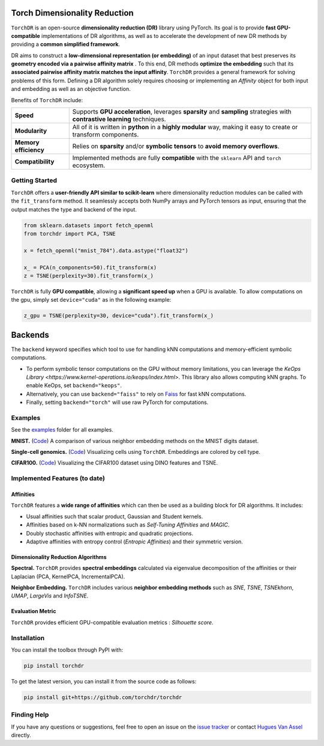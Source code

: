 Torch Dimensionality Reduction
==============================

.. image:: https://github.com/torchdr/torchdr/raw/main/docs/source/figures/torchdr_logo.png
   :width: 800px
   :alt: torchdr logo
   :align: center

|Documentation| |Version| |License| |Python 3.10+| |Pytorch| |Ruff| |Test Status| |CircleCI| |codecov|

``TorchDR`` is an open-source **dimensionality reduction (DR)** library using PyTorch. Its goal is to provide **fast GPU-compatible** implementations of DR algorithms, as well as to accelerate the development of new DR methods by providing a **common simplified framework**.

DR aims to construct a **low-dimensional representation (or embedding)** of an input dataset that best preserves its **geometry encoded via a pairwise affinity matrix** . To this end, DR methods **optimize the embedding** such that its **associated pairwise affinity matrix matches the input affinity**. ``TorchDR`` provides a general framework for solving problems of this form. Defining a DR algorithm solely requires choosing or implementing an *Affinity* object for both input and embedding as well as an objective function.

Benefits of ``TorchDR`` include:

.. list-table::
   :widths: auto
   :header-rows: 0

   * - **Speed**
     - Supports **GPU acceleration**, leverages **sparsity** and **sampling** strategies with **contrastive learning** techniques.
   * - **Modularity**
     - All of it is written in **python** in a **highly modular** way, making it easy to create or transform components.
   * - **Memory efficiency**
     - Relies on **sparsity** and/or **symbolic tensors** to **avoid memory overflows**.
   * - **Compatibility**
     - Implemented methods are fully **compatible** with the ``sklearn`` API and ``torch`` ecosystem.


Getting Started
---------------

``TorchDR`` offers a **user-friendly API similar to scikit-learn** where dimensionality reduction modules can be called with the ``fit_transform`` method. It seamlessly accepts both NumPy arrays and PyTorch tensors as input, ensuring that the output matches the type and backend of the input.

.. code-block:: python

    from sklearn.datasets import fetch_openml
    from torchdr import PCA, TSNE

    x = fetch_openml("mnist_784").data.astype("float32")

    x_ = PCA(n_components=50).fit_transform(x)
    z = TSNE(perplexity=30).fit_transform(x_)


``TorchDR`` is fully **GPU compatible**, allowing a **significant speed up** when a GPU is available. To allow computations on the gpu, simply set ``device="cuda"`` as in the following example:

.. code-block:: python

    z_gpu = TSNE(perplexity=30, device="cuda").fit_transform(x_)



Backends
========

The ``backend`` keyword specifies which tool to use for handling kNN computations and memory-efficient symbolic computations.

- To perform symbolic tensor computations on the GPU without memory limitations, you can leverage the `KeOps Library <https://www.kernel-operations.io/keops/index.html>`. This library also allows computing kNN graphs. To enable KeOps, set ``backend="keops"``.
- Alternatively, you can use ``backend="faiss"`` to rely on `Faiss <https://github.com/facebookresearch/faiss>`_ for fast kNN computations.
- Finally, setting ``backend="torch"`` will use raw PyTorch for computations.



Examples
--------

See the `examples <https://github.com/TorchDR/TorchDR/tree/main/examples/>`_ folder for all examples.


**MNIST.** (`Code <https://github.com/TorchDR/TorchDR/tree/main/examples/images/panorama_readme.py>`_)
A comparison of various neighbor embedding methods on the MNIST digits dataset.

.. image:: docs/source/figures/mnist_readme.png
   :width: 800px
   :alt: various neighbor embedding methods on MNIST
   :align: center


**Single-cell genomics.** (`Code <https://github.com/TorchDR/TorchDR/tree/main/examples/single_cell/single_cell_readme.py>`_)
Visualizing cells using ``TorchDR``. Embeddings are colored by cell type.

.. image:: docs/source/figures/single_cell_readme.png
   :width: 700px
   :alt: single cell embeddings
   :align: center


**CIFAR100.** (`Code <https://github.com/TorchDR/TorchDR/tree/main/examples/images/cifar100.py>`_)
Visualizing the CIFAR100 dataset using DINO features and TSNE.

.. image:: docs/source/figures/cifar100_tsne.png
   :width: 1024px
   :alt: TSNE on CIFAR100 DINO features
   :align: center



Implemented Features (to date)
------------------------------

Affinities
~~~~~~~~~~

``TorchDR`` features a **wide range of affinities** which can then be used as a building block for DR algorithms. It includes:

* Usual affinities such that scalar product, Gaussian and Student kernels.
* Affinities based on k-NN normalizations such as *Self-Tuning Affinities* and *MAGIC*.
* Doubly stochastic affinities with entropic and quadratic projections.
* Adaptive affinities with entropy control (*Entropic Affinities*) and their symmetric version.

Dimensionality Reduction Algorithms
~~~~~~~~~~~~~~~~~~~~~~~~~~~~~~~~~~~

**Spectral.** ``TorchDR`` provides **spectral embeddings** calculated via eigenvalue decomposition of the affinities or their Laplacian (PCA, KernelPCA, IncrementalPCA).

**Neighbor Embedding.** ``TorchDR`` includes various **neighbor embedding methods** such as *SNE*, *TSNE*, *TSNEkhorn*, *UMAP*, *LargeVis* and *InfoTSNE*.

Evaluation Metric
~~~~~~~~~~~~~~~~~~

``TorchDR`` provides efficient GPU-compatible evaluation metrics : *Silhouette score*.


Installation
------------

You can install the toolbox through PyPI with:

.. code-block:: bash

    pip install torchdr

To get the latest version, you can install it from the source code as follows:

.. code-block:: bash

    pip install git+https://github.com/torchdr/torchdr


Finding Help
------------

If you have any questions or suggestions, feel free to open an issue on the
`issue tracker <https://github.com/torchdr/torchdr/issues>`_ or contact `Hugues Van Assel <https://huguesva.github.io/>`_ directly.


.. Citation
.. --------

.. If you use ``TorchDR`` in your research, please cite the following reference:

.. .. code-block:: apalike

..     Van Assel H., Courty N., Flamary R., Garivier A., Massias M., Vayer T., Vincent-Cuaz C. TorchDR URL: https://torchdr.github.io/

.. or in Bibtex format :

.. .. code-block:: bibtex

..     @misc{vanassel2024torchdr,
..       author = {Van Assel, Hugues and Courty, Nicolas and Flamary, Rémi and Garivier, Aurélien and Massias, Mathurin and Vayer, Titouan and Vincent-Cuaz, Cédric},
..       title = {TorchDR},
..       url = {https://torchdr.github.io/},
..       year = {2024}
..     }


.. |Documentation| image:: https://img.shields.io/badge/Documentation-blue.svg
   :target: https://torchdr.github.io/
.. |Pytorch| image:: https://img.shields.io/badge/PyTorch-ee4c2c?logo=pytorch&logoColor=white
   :target: https://pytorch.org/get-started/locally/
.. |Python 3.10+| image:: https://img.shields.io/badge/python-3.10%2B-blue.svg
   :target: https://www.python.org/downloads/release/python-3100/
.. |Test Status| image:: https://github.com/torchdr/torchdr/actions/workflows/testing.yml/badge.svg
.. |CircleCI| image:: https://dl.circleci.com/status-badge/img/gh/TorchDR/TorchDR/tree/main.svg?style=svg
   :target: https://dl.circleci.com/status-badge/redirect/gh/TorchDR/TorchDR/tree/main
.. |codecov| image:: https://codecov.io/gh/torchdr/torchdr/branch/main/graph/badge.svg
   :target: https://codecov.io/gh/torchdr/torchdr
.. |License| image:: https://img.shields.io/badge/License-BSD_3--Clause-blue.svg
   :target: https://opensource.org/licenses/BSD-3-Clause
.. |Version| image:: https://img.shields.io/github/v/release/TorchDR/TorchDR.svg?color=blue
   :target: https://github.com/TorchDR/TorchDR/releases
.. |Ruff| image:: https://img.shields.io/endpoint?url=https://raw.githubusercontent.com/astral-sh/ruff/main/assets/badge/v2.json
   :target: https://github.com/astral-sh/ruff
